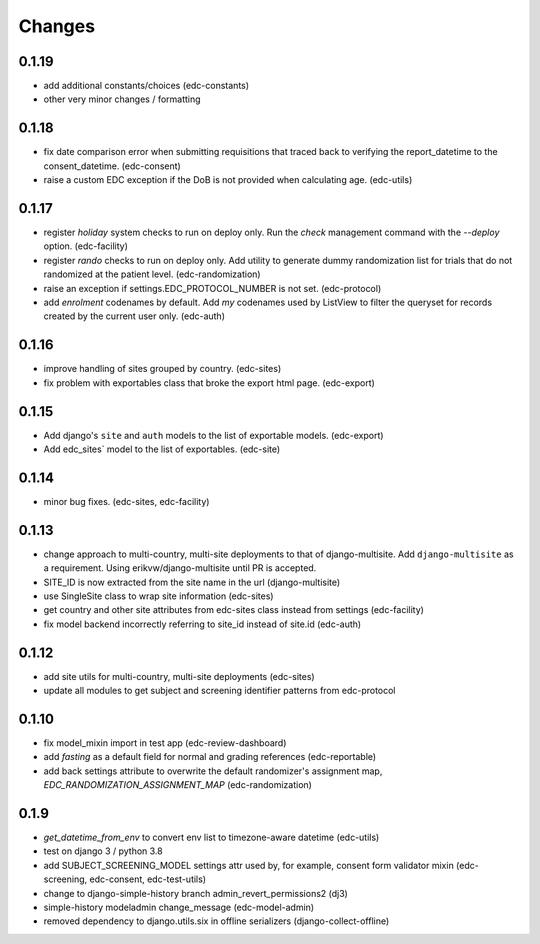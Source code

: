 Changes
=======

0.1.19
------
- add additional constants/choices (edc-constants)
- other very minor changes / formatting

0.1.18
------
- fix date comparison error when submitting requisitions that traced back to verifying
  the report_datetime to the consent_datetime. (edc-consent)
- raise a custom EDC exception if the DoB is not provided when calculating age. (edc-utils)

0.1.17
------
- register `holiday` system checks to run on deploy only. Run the `check` management
  command with the `--deploy` option. (edc-facility)
- register `rando` checks to run on deploy only. Add utility to generate
  dummy randomization list for trials that do not randomized at the patient
  level. (edc-randomization)
- raise an exception if settings.EDC_PROTOCOL_NUMBER is not set. (edc-protocol)
- add `enrolment` codenames by default. Add `my` codenames used by ListView to
  filter the queryset for records created by the current user only. (edc-auth)

0.1.16
------
- improve handling of sites grouped by country. (edc-sites)
- fix problem with exportables class that broke the export html page. (edc-export)

0.1.15
------
- Add django's ``site`` and ``auth`` models to the list of exportable models. (edc-export)
- Add edc_sites` model to the list of exportables. (edc-site)

0.1.14
------
- minor bug fixes. (edc-sites, edc-facility)

0.1.13
------
- change approach to multi-country, multi-site deployments to that of django-multisite.
  Add ``django-multisite`` as a requirement.
  Using erikvw/django-multisite until PR is accepted.
- SITE_ID is now extracted from the site name in the url (django-multisite)
- use SingleSite class to wrap site information (edc-sites)
- get country and other site attributes from edc-sites class instead from settings (edc-facility)
- fix model backend incorrectly referring to site_id instead of site.id (edc-auth)

0.1.12
------
- add site utils for multi-country, multi-site deployments (edc-sites)
- update all modules to get subject and screening identifier patterns from edc-protocol

0.1.10
------
- fix model_mixin import in test app (edc-review-dashboard)
- add `fasting` as a default field for normal and grading references (edc-reportable)
- add back settings attribute to overwrite the default randomizer's assignment map, `EDC_RANDOMIZATION_ASSIGNMENT_MAP` (edc-randomization)

0.1.9
-----
- `get_datetime_from_env` to convert env list to timezone-aware datetime
  (edc-utils)
- test on django 3 / python 3.8
- add SUBJECT_SCREENING_MODEL settings attr used by, for example,
  consent form validator mixin (edc-screening, edc-consent, edc-test-utils)
- change to django-simple-history branch admin_revert_permissions2 (dj3)
- simple-history modeladmin change_message (edc-model-admin)
- removed dependency to django.utils.six in offline serializers (django-collect-offline)
